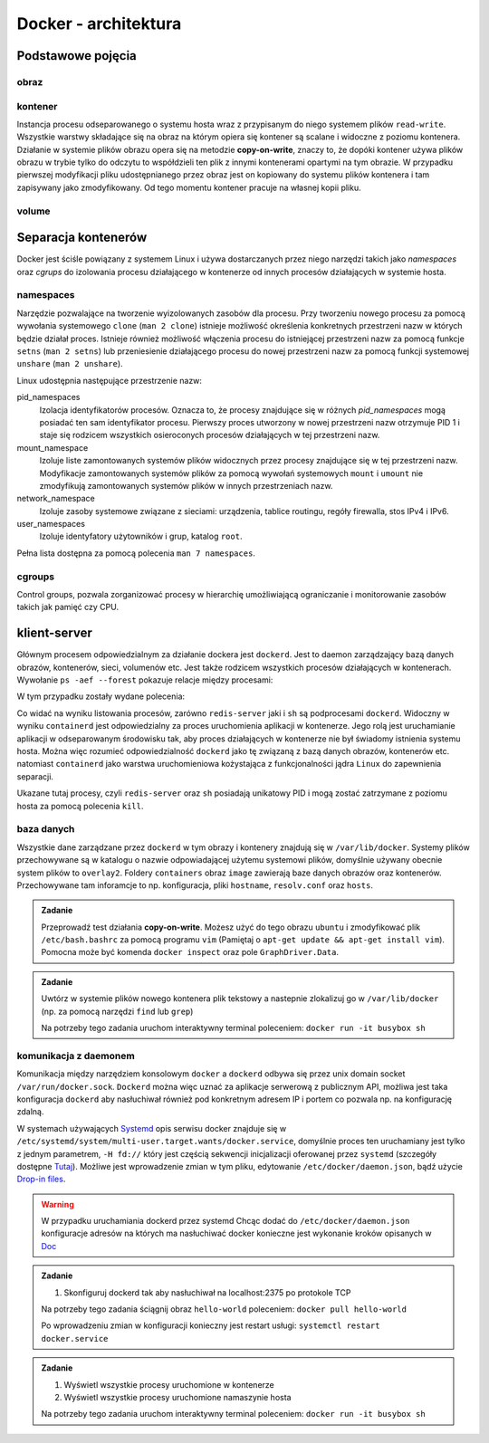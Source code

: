*********************
Docker - architektura
*********************

Podstawowe pojęcia
--------------------

obraz
```````

kontener
``````````

Instancja procesu odseparowanego o systemu hosta wraz z przypisanym do niego systemem plików
``read-write``. Wszystkie warstwy składające się na obraz na którym opiera się kontener
są scalane i widoczne z poziomu kontenera. Działanie w systemie plików obrazu
opera się na metodzie **copy-on-write**, znaczy to, że dopóki kontener
używa plików obrazu w trybie tylko do odczytu to współdzieli ten plik
z innymi kontenerami opartymi na tym obrazie. W przypadku pierwszej modyfikacji
pliku udostępnianego przez obraz jest on kopiowany do systemu plików kontenera
i tam zapisywany jako zmodyfikowany. Od tego momentu kontener pracuje
na własnej kopii pliku.

volume
`````````

Separacja kontenerów
----------------------

Docker jest ściśle powiązany z systemem Linux i używa dostarczanych przez niego narzędzi takich jako
`namespaces` oraz `cgrups` do izolowania procesu działającego w kontenerze od innych procesów działających w systemie hosta.


namespaces
````````````

Narzędzie pozwalające na tworzenie wyizolowanych zasobów dla procesu. Przy tworzeniu nowego procesu za pomocą
wywołania systemowego ``clone`` (``man 2 clone``) istnieje możliwość określenia konkretnych przestrzeni nazw w których
będzie działał proces. Istnieje również możliwość włączenia procesu do istniejącej przestrzeni nazw za pomocą
funkcje ``setns`` (``man 2 setns``) lub przeniesienie działającego procesu do nowej przestrzeni nazw za pomocą
funkcji systemowej ``unshare`` (``man 2 unshare``). 

Linux udostępnia następujące przestrzenie nazw:

pid_namespaces
    Izolacja identyfikatorów procesów. Oznacza to, że procesy znajdujące się w różnych
    *pid_namespaces* mogą posiadać ten sam identyfikator procesu. Pierwszy proces utworzony
    w nowej przestrzeni nazw otrzymuje PID 1 i staje się rodzicem wszystkich osieroconych
    procesów działających w tej przestrzeni nazw.

mount_namespace
    Izoluje liste zamontowanych systemów plików widocznych przez procesy znajdujące się w tej przestrzeni nazw.
    Modyfikacje zamontowanych systemów plików za pomocą wywołań systemowych ``mount`` i ``umount``
    nie zmodyfikują zamontowanych systemów plików w innych przestrzeniach nazw.

network_namespace
    Izoluje zasoby systemowe związane z sieciami: urządzenia, tablice routingu, regóły firewalla, stos IPv4 i IPv6.

user_namespaces
    Izoluje identyfatory użytowników i grup, katalog ``root``.

Pełna lista dostępna za pomocą polecenia ``man 7 namespaces``.

cgroups
`````````

Control groups, pozwala zorganizować procesy w hierarchię umożliwiającą ograniczanie i monitorowanie
zasobów takich jak pamięć czy CPU.


klient-server
----------------

Głównym procesem odpowiedzialnym za działanie dockera jest ``dockerd``. Jest to daemon zarządzający
bazą danych obrazów, kontenerów, sieci, volumenów etc. Jest także rodzicem wszystkich procesów
działających w kontenerach. Wywołanie ``ps -aef --forest`` pokazuje relacje między procesami:

.. code-block:: console
    :linenos:

    root         454       1  0 paź19 ?       00:02:03 /usr/bin/dockerd -H fd:// -H tcp://0.0.0.0:2375
    root         500     454  0 paź19 ?       00:00:50  \_ containerd --config /var/run/docker/containerd/containerd.toml --log-level info
    root       36920     500  0 10:03 ?        00:00:00      \_ containerd-shim -namespace moby -workdir /var/lib/docker/containerd/daemon/io.containerd.runtime.v1.linux/moby/7b83eb2f97e1a1a4eed569bbc4097982e023b0954
    999        36939   36920  0 10:03 ?        00:00:03      |   \_ redis-server *:6379
    root       37359     500  0 10:04 ?        00:00:00      \_ containerd-shim -namespace moby -workdir /var/lib/docker/containerd/daemon/io.containerd.runtime.v1.linux/moby/8ca1ea2f2359f70c551d50bc4b887eae95f631829
    root       37376   37359  0 10:04 pts/0    00:00:00          \_ sh

W tym przypadku zostały wydane polecenia:

.. code-block:: console
    :linenos:

    docker run -it busybox sh
    docker run -d redis

Co widać na wyniku listowania procesów, zarówno ``redis-server`` jaki i ``sh`` są podprocesami ``dockerd``.
Widoczny w wyniku ``containerd`` jest odpowiedzialny za proces uruchomienia aplikacji w kontenerze.
Jego rolą jest uruchamianie aplikacji w odseparowanym środowisku tak, aby proces działających
w kontenerze nie był świadomy istnienia systemu hosta.
Można więc rozumieć odpowiedzialność ``dockerd`` jako tę związaną z bazą danych obrazów, kontenerów etc.
natomiast ``containerd`` jako warstwa uruchomieniowa kożystająca z funkcjonalności jądra ``Linux``
do zapewnienia separacji.

Ukazane tutaj procesy, czyli ``redis-server`` oraz ``sh`` posiadają unikatowy PID i mogą zostać
zatrzymane z poziomu hosta za pomocą polecenia ``kill``.

baza danych
`````````````

Wszystkie dane zarządzane przez ``dockerd`` w tym obrazy i kontenery znajdują się w ``/var/lib/docker``.
Systemy plików przechowywane są w katalogu o nazwie odpowiadającej użytemu systemowi plików,
domyślnie używany obecnie system plików to ``overlay2``. Foldery ``containers`` obraz
``image`` zawierają baze danych obrazów oraz kontenerów. Przechowywane tam inforamcje
to np. konfiguracja, pliki ``hostname``, ``resolv.conf`` oraz ``hosts``.

.. admonition:: Zadanie

    Przeprowadź test działania **copy-on-write**. Możesz użyć do tego obrazu ``ubuntu`` i zmodyfikować
    plik ``/etc/bash.bashrc`` za pomocą programu ``vim`` (Pamiętaj o ``apt-get update && apt-get install vim``).
    Pomocna może być komenda ``docker inspect`` oraz pole ``GraphDriver.Data``.

.. admonition:: Zadanie

    Uwtórz w systemie plików nowego kontenera plik tekstowy a nastepnie zlokalizuj
    go w ``/var/lib/docker`` (np. za pomocą narzędzi ``find`` lub ``grep``)

    Na potrzeby tego zadania uruchom interaktywny terminal poleceniem:
    ``docker run -it busybox sh``

komunikacja z daemonem
````````````````````````

Komunikacja między narzędziem konsolowym ``docker`` a ``dockerd`` odbywa się przez unix domain
socket ``/var/run/docker.sock``. ``Dockerd`` można więc uznać za aplikacje serwerową z publicznym API,
możliwa jest taka konfiguracja ``dockerd`` aby nasłuchiwał również pod konkretnym adresem IP i portem
co pozwala np. na konfigurację zdalną.

W systemach używających `Systemd <https://www.freedesktop.org/wiki/Software/systemd/>`_ opis serwisu docker
znajduje się w ``/etc/systemd/system/multi-user.target.wants/docker.service``, domyślnie proces ten uruchamiany jest
tylko z jednym parametrem, ``-H fd://`` który jest częścią sekwencji inicjalizacji oferowanej przez ``systemd``
(szczegóły dostępne `Tutaj <https://stackoverflow.com/a/43408869>`_). Możliwe jest wprowadzenie zmian w tym pliku,
edytowanie ``/etc/docker/daemon.json``, bądź użycie `Drop-in files <https://wiki.archlinux.org/index.php/Systemd#Drop-in_files>`_.

.. warning::
    W przypadku uruchamiania dockerd przez systemd
    Chcąc dodać do ``/etc/docker/daemon.json`` konfiguracje adresów na których ma nasłuchiwać docker
    konieczne jest wykonanie kroków opisanych w `Doc <https://docs.docker.com/config/daemon/#troubleshoot-conflicts-between-the-daemonjson-and-startup-scripts>`_


.. admonition:: Zadanie

    1. Skonfiguruj dockerd tak aby nasłuchiwał na localhost:2375 po protokole TCP

    Na potrzeby tego zadania ściągnij obraz ``hello-world`` poleceniem:
    ``docker pull hello-world``

    Po wprowadzeniu zmian w konfiguracji konieczny jest restart usługi:
    ``systemctl restart docker.service``


.. admonition:: Zadanie

    1. Wyświetl wszystkie procesy uruchomione w kontenerze
    2. Wyświetl wszystkie procesy uruchomione namaszynie hosta

    Na potrzeby tego zadania uruchom interaktywny terminal poleceniem:
    ``docker run -it busybox sh``